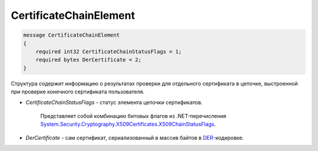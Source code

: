 CertificateChainElement
=======================

.. code-block:: protobuf

    message CertificateChainElement
    {
        required int32 CertificateChainStatusFlags = 1;
        required bytes DerCertificate = 2;
    }

Структура содержит информацию о результатах проверки для отдельного сертификата в цепочке, выстроенной при проверке конечного сертификата пользователя.

-  *CertificateChainStatusFlags* - статус элемента цепочки сертификатов. 

	Представляет собой комбинацию битовых флагов из .NET-перечисления `System.Security.Cryptography.X509Certificates.X509ChainStatusFlags <https://msdn.microsoft.com/en-us/library/system.security.cryptography.x509certificates.x509chainstatusflags.aspx>`__.
	
-  *DerCertificate* - сам сертификат, сериализованный в массив байтов в `DER <http://www.itu.int/ITU-T/studygroups/com17/languages/X.690-0207.pdf>`__-кодировке.